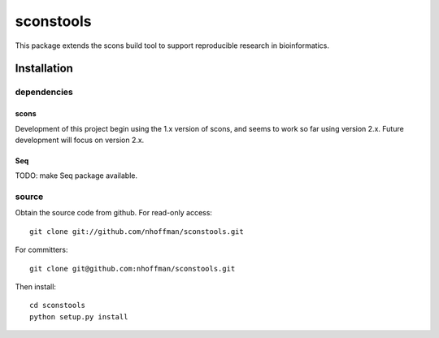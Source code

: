 ============
 sconstools
============

This package extends the scons build tool to support reproducible
research in bioinformatics.

Installation
============

dependencies
------------

scons
~~~~~

Development of this project begin using the 1.x version of scons, and
seems to work so far using version 2.x. Future development will focus
on version 2.x.

Seq
~~~

TODO: make Seq package available.

source
------

Obtain the source code from github. For read-only access::

 git clone git://github.com/nhoffman/sconstools.git

For committers::

 git clone git@github.com:nhoffman/sconstools.git

Then install::

 cd sconstools
 python setup.py install
